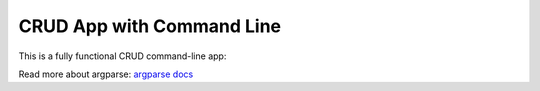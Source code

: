 
CRUD App with Command Line
==========================

This is a fully functional CRUD command-line app:

.. literalinclude :: cli.py
    :language: python

Read more about argparse: `argparse docs <https://docs.python.org/3/library/argparse.html>`_